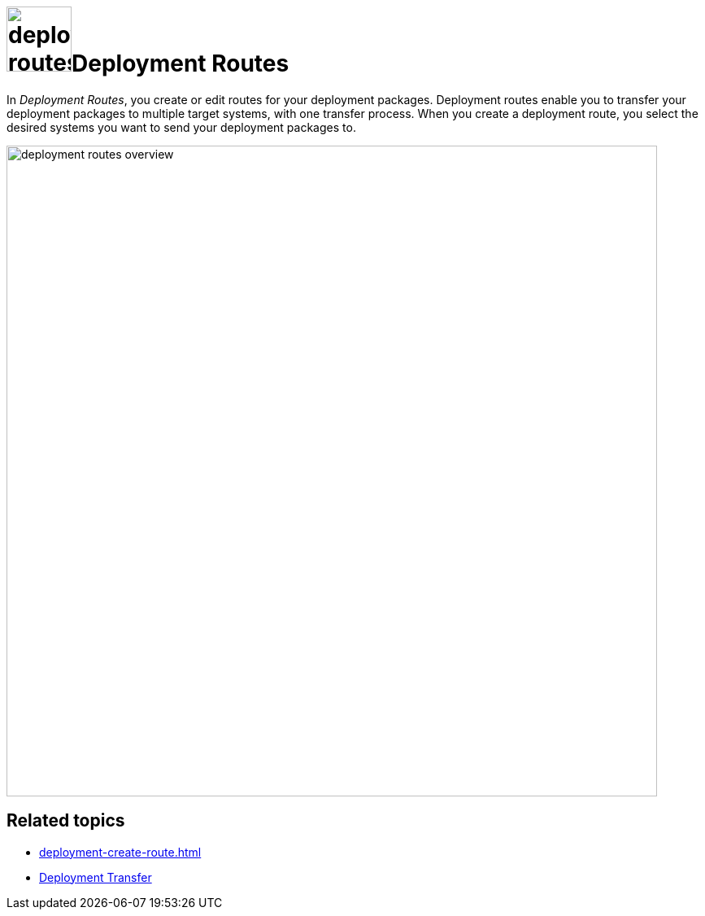 = image:deployment-routes.png[,80]Deployment Routes

In _Deployment Routes_, you create or edit routes for your deployment packages.
Deployment routes enable you to transfer your deployment packages to multiple target systems, with one transfer process.
//added s to systemS
When you create a deployment route, you select the desired systems you want to send your deployment packages to.

image::deployment-routes-overview.png[,800]
//todo Gernot: Text on white background needs to be light grey, see guide.

== Related topics

* xref:deployment-create-route.adoc[]
* xref:deployment-transfer.adoc[Deployment Transfer]


